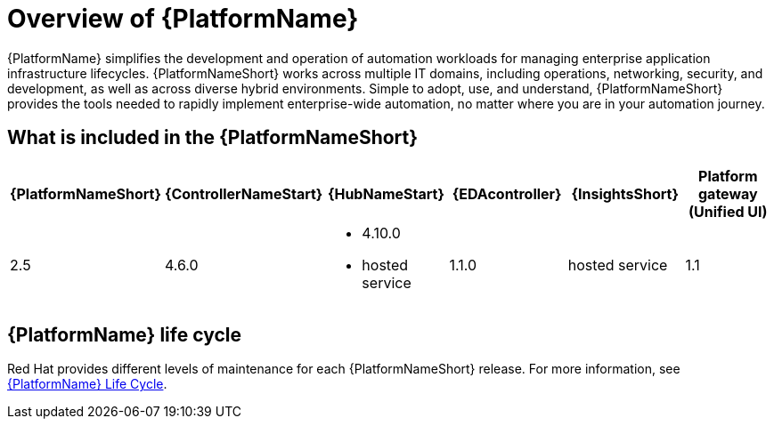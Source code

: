 [[platform-introduction]]
= Overview of {PlatformName}

{PlatformName} simplifies the development and operation of automation workloads for managing enterprise application infrastructure lifecycles. {PlatformNameShort} works across multiple IT domains, including operations, networking, security, and development, as well as across diverse hybrid environments. Simple to adopt, use, and understand, {PlatformNameShort} provides the tools needed to rapidly implement enterprise-wide automation, no matter where you are in your automation journey.

[[whats-included]]
== What is included in the {PlatformNameShort}

[%header, %autowidth]
|===
| {PlatformNameShort} | {ControllerNameStart} | {HubNameStart} | {EDAcontroller} | {InsightsShort} | Platform gateway +
(Unified UI)

|2.5 | 4.6.0
a|
* 4.10.0
* hosted service|
1.1.0
| hosted service
| 1.1

|===

== {PlatformName} life cycle

Red Hat provides different levels of maintenance for each {PlatformNameShort} release. For more information, see link:https://access.redhat.com/support/policy/updates/ansible-automation-platform[{PlatformName} Life Cycle].

